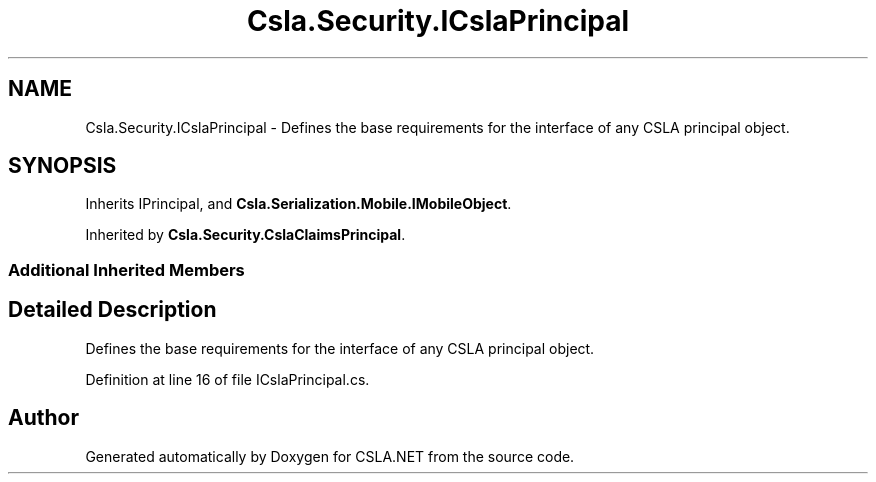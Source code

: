 .TH "Csla.Security.ICslaPrincipal" 3 "Thu Jul 22 2021" "Version 5.4.2" "CSLA.NET" \" -*- nroff -*-
.ad l
.nh
.SH NAME
Csla.Security.ICslaPrincipal \- Defines the base requirements for the interface of any CSLA principal object\&.  

.SH SYNOPSIS
.br
.PP
.PP
Inherits IPrincipal, and \fBCsla\&.Serialization\&.Mobile\&.IMobileObject\fP\&.
.PP
Inherited by \fBCsla\&.Security\&.CslaClaimsPrincipal\fP\&.
.SS "Additional Inherited Members"
.SH "Detailed Description"
.PP 
Defines the base requirements for the interface of any CSLA principal object\&. 


.PP
Definition at line 16 of file ICslaPrincipal\&.cs\&.

.SH "Author"
.PP 
Generated automatically by Doxygen for CSLA\&.NET from the source code\&.
